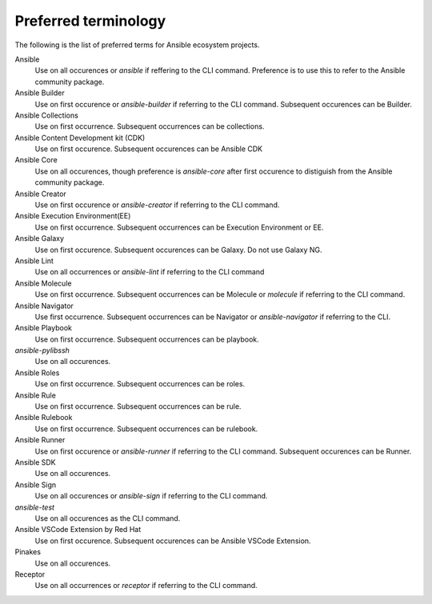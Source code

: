 .. _preferred_terms:

Preferred terminology
=====================

.. contents::
  :local:

The following is the list of preferred terms for Ansible ecosystem projects.

Ansible
   Use on all occurences or `ansible` if reffering to the CLI command. Preference is to use this to refer to the Ansible community package.
Ansible Builder
   Use on first occurence or `ansible-builder` if referring to the CLI command. Subsequent occurences can be Builder.
Ansible Collections
   Use on first occurrence. Subsequent occurrences can be collections.
Ansible Content Development kit (CDK)
   Use on first occurence. Subsequent occurences can be Ansible CDK
Ansible Core
   Use on all occurences, though preference is `ansible-core` after first occurence to distiguish from the Ansible community package.
Ansible Creator
   Use on first occurence or `ansible-creator` if referring to the CLI command.
Ansible Execution Environment(EE)
   Use on first occurrence. Subsequent occurrences can be Execution Environment or EE.
Ansible Galaxy
   Use on first occurence. Subsequent occurences can be Galaxy. Do not use Galaxy NG.
Ansible Lint
   Use on all occurrences or `ansible-lint` if referring to the CLI command
Ansible Molecule
   Use on first occurrence. Subsequent occurrences can be Molecule or `molecule` if referring to the CLI command.
Ansible Navigator
   Use first occurrence. Subsequent occurrences can be Navigator or `ansible-navigator` if referring to the CLI.
Ansible Playbook 
   Use on first occurrence. Subsequent occurrences can be playbook.
`ansible-pylibssh`
   Use on all occurences.
Ansible Roles
   Use on first occurrence. Subsequent occurrences can be roles.
Ansible Rule
   Use on first occurrence. Subsequent occurrences can be rule.
Ansible Rulebook
   Use on first occurrence. Subsequent occurrences can be rulebook.
Ansible Runner
   Use on first occurence or `ansible-runner` if referring to the CLI command. Subsequent occurences can be Runner.
Ansible SDK
   Use on all occurences. 
Ansible Sign
   Use on all occurences or `ansible-sign` if referring to the CLI command.
`ansible-test`
   Use on all occurences as the CLI command.
Ansible VSCode Extension by Red Hat
   Use on first occurence. Subsequent occurences can be Ansible VSCode Extension.
Pinakes
   Use on all occurences.
Receptor
   Use on all occurrences or `receptor` if referring to the CLI command.